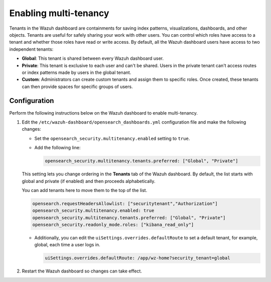 .. Copyright (C) 2015, Wazuh, Inc.

.. meta::
   :description: Tenants in the Wazuh dashboard are containments for saving index patterns, visualizations, dashboards, and other objects. Learn more in this section of the documentation.

Enabling multi-tenancy
======================

Tenants in the Wazuh dashboard are containments for saving index patterns, visualizations, dashboards, and other objects. Tenants are useful for safely sharing your work with other users. You can control which roles have access to a tenant and whether those roles have read or write access. By default, all the Wazuh dashboard users have access to two independent tenants:

-  **Global**: This tenant is shared between every Wazuh dashboard user.
-  **Private**: This tenant is exclusive to each user and can't be shared. Users in the private tenant can't access routes or index patterns made by users in the global tenant.
-  **Custom**: Administrators can create custom tenants and assign them to specific roles. Once created, these tenants can then provide spaces for specific groups of users.

Configuration
-------------

Perform the following instructions below on the Wazuh dashboard to enable multi-tenancy.

#. Edit the ``/etc/wazuh-dashboard/opensearch_dashboards.yml`` configuration file and make the following changes:

   -  Set the ``opensearch_security.multitenancy.enabled`` setting to ``true``.
   -  Add the following line:

      .. code-block:: yaml

         opensearch_security.multitenancy.tenants.preferred: ["Global", "Private"]

   This setting lets you change ordering in the **Tenants** tab of the Wazuh dashboard. By default, the list starts with global and private (if enabled) and then proceeds alphabetically. 

   .. thumbnail:: /images/wazuh-dashboard/navigating/select-tenant-1.png
      :title: Tenant selection dropdown
      :alt: Tenant selection dropdown
      :align: center
      :width: 80%

   .. thumbnail:: /images/wazuh-dashboard/navigating/select-tenant-2.png
      :title: Tenant selection options
      :alt: Tenant selection options
      :align: center
      :width: 80%

   You can add tenants here to move them to the top of the list.

   .. code-block:: yaml

      opensearch.requestHeadersAllowlist: ["securitytenant","Authorization"]
      opensearch_security.multitenancy.enabled: true
      opensearch_security.multitenancy.tenants.preferred: ["Global", "Private"]
      opensearch_security.readonly_mode.roles: ["kibana_read_only"]

   -  Additionally, you can edit the ``uiSettings.overrides.defaultRoute`` to set a default tenant, for example, global, each time a user logs in.

      .. code-block:: yaml

         uiSettings.overrides.defaultRoute: /app/wz-home?security_tenant=global

#. Restart the Wazuh dashboard so changes can take effect.

   .. include:: /_templates/common/restart_dashboard.rst
